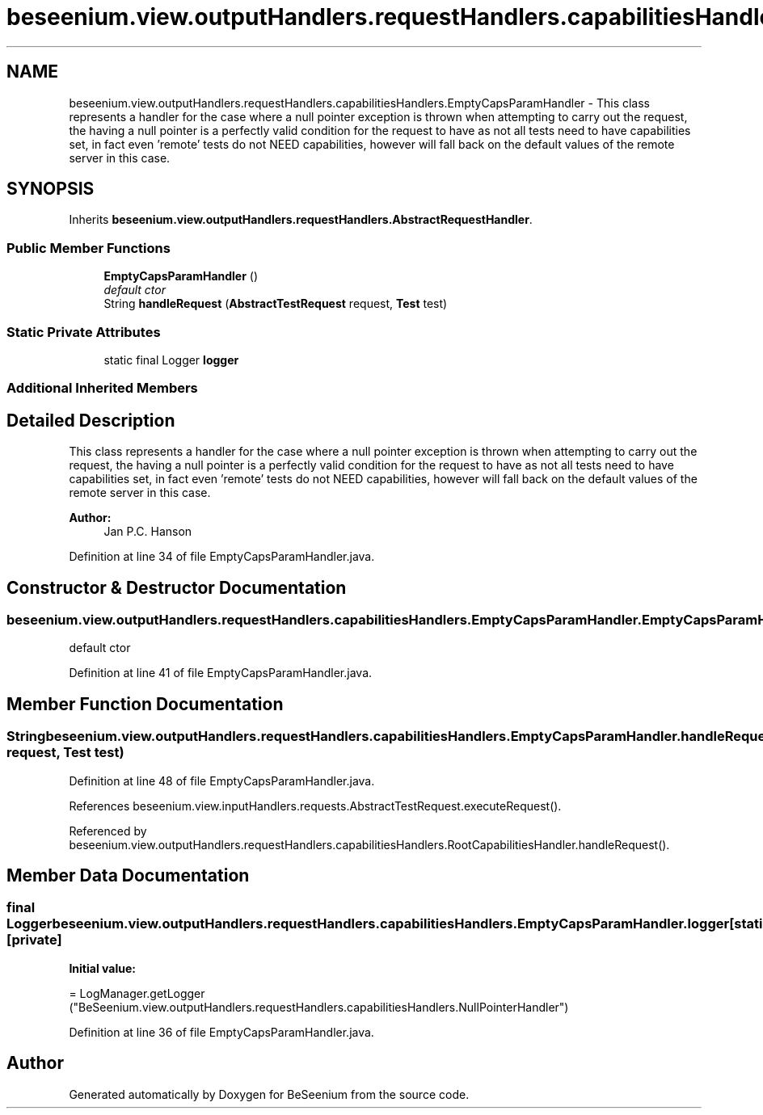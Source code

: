 .TH "beseenium.view.outputHandlers.requestHandlers.capabilitiesHandlers.EmptyCapsParamHandler" 3 "Fri Sep 25 2015" "Version 1.0.0-Alpha" "BeSeenium" \" -*- nroff -*-
.ad l
.nh
.SH NAME
beseenium.view.outputHandlers.requestHandlers.capabilitiesHandlers.EmptyCapsParamHandler \- This class represents a handler for the case where a null pointer exception is thrown when attempting to carry out the request, the having a null pointer is a perfectly valid condition for the request to have as not all tests need to have capabilities set, in fact even 'remote' tests do not NEED capabilities, however will fall back on the default values of the remote server in this case\&.  

.SH SYNOPSIS
.br
.PP
.PP
Inherits \fBbeseenium\&.view\&.outputHandlers\&.requestHandlers\&.AbstractRequestHandler\fP\&.
.SS "Public Member Functions"

.in +1c
.ti -1c
.RI "\fBEmptyCapsParamHandler\fP ()"
.br
.RI "\fIdefault ctor \fP"
.ti -1c
.RI "String \fBhandleRequest\fP (\fBAbstractTestRequest\fP request, \fBTest\fP test)"
.br
.in -1c
.SS "Static Private Attributes"

.in +1c
.ti -1c
.RI "static final Logger \fBlogger\fP"
.br
.in -1c
.SS "Additional Inherited Members"
.SH "Detailed Description"
.PP 
This class represents a handler for the case where a null pointer exception is thrown when attempting to carry out the request, the having a null pointer is a perfectly valid condition for the request to have as not all tests need to have capabilities set, in fact even 'remote' tests do not NEED capabilities, however will fall back on the default values of the remote server in this case\&. 


.PP
\fBAuthor:\fP
.RS 4
Jan P\&.C\&. Hanson 
.RE
.PP

.PP
Definition at line 34 of file EmptyCapsParamHandler\&.java\&.
.SH "Constructor & Destructor Documentation"
.PP 
.SS "beseenium\&.view\&.outputHandlers\&.requestHandlers\&.capabilitiesHandlers\&.EmptyCapsParamHandler\&.EmptyCapsParamHandler ()"

.PP
default ctor 
.PP
Definition at line 41 of file EmptyCapsParamHandler\&.java\&.
.SH "Member Function Documentation"
.PP 
.SS "String beseenium\&.view\&.outputHandlers\&.requestHandlers\&.capabilitiesHandlers\&.EmptyCapsParamHandler\&.handleRequest (\fBAbstractTestRequest\fP request, \fBTest\fP test)"

.PP
Definition at line 48 of file EmptyCapsParamHandler\&.java\&.
.PP
References beseenium\&.view\&.inputHandlers\&.requests\&.AbstractTestRequest\&.executeRequest()\&.
.PP
Referenced by beseenium\&.view\&.outputHandlers\&.requestHandlers\&.capabilitiesHandlers\&.RootCapabilitiesHandler\&.handleRequest()\&.
.SH "Member Data Documentation"
.PP 
.SS "final Logger beseenium\&.view\&.outputHandlers\&.requestHandlers\&.capabilitiesHandlers\&.EmptyCapsParamHandler\&.logger\fC [static]\fP, \fC [private]\fP"
\fBInitial value:\fP
.PP
.nf
= LogManager\&.getLogger
            ("BeSeenium\&.view\&.outputHandlers\&.requestHandlers\&.capabilitiesHandlers\&.NullPointerHandler")
.fi
.PP
Definition at line 36 of file EmptyCapsParamHandler\&.java\&.

.SH "Author"
.PP 
Generated automatically by Doxygen for BeSeenium from the source code\&.
